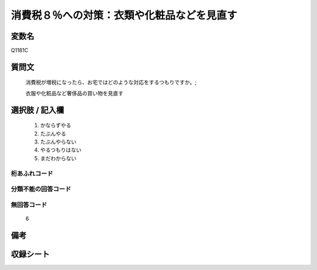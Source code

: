 .. title:: Q1181C
.. rst-class:: item
====================================================================================================
消費税８％への対策：衣類や化粧品などを見直す
====================================================================================================

.. rst-class:: varname
変数名
==================

Q1181C

.. rst-class:: question
質問文
==================


   消費税が増税になったら、お宅ではどのような対応をするつもりですか。;


   衣服や化粧品など奢侈品の買い物を見直す



.. rst-class:: answer
選択肢 / 記入欄
======================

  
     1. かならずやる
  
     2. たぶんやる
  
     3. たぶんやらない
  
     4. やるつもりはない
  
     5. まだわからない
  



.. rst-class:: overflow
桁あふれコード
-------------------------------
  


.. rst-class:: not_available
分類不能の回答コード
-------------------------------------
  


.. rst-class:: not_available
無回答コード
-------------------------------------
  6


.. rst-class:: bikou
備考
==================



.. rst-class:: include_sheet
収録シート
=======================================
.. hlist::
   :columns: 3
   
   
   * p20_3
   
   * p21abcd_3
   
   * p21e_3
   
   


.. index:: Q1181C